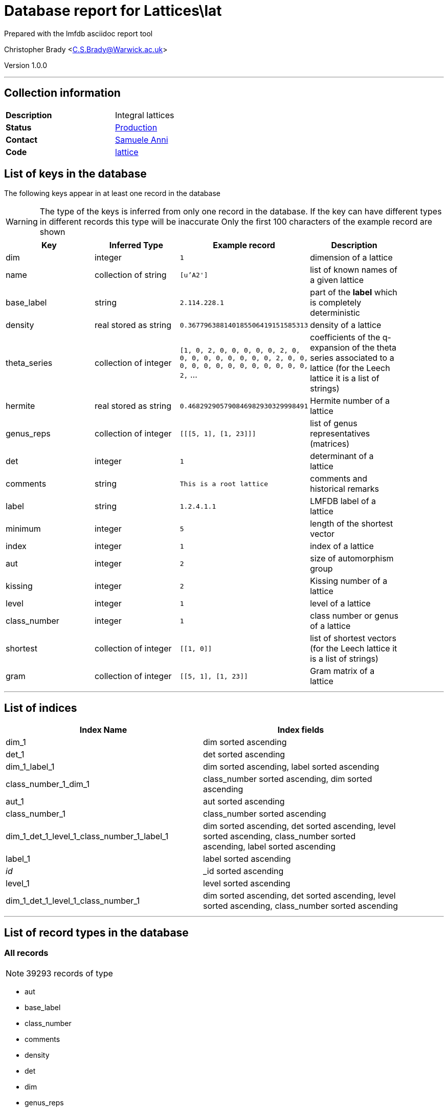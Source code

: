 = Database report for Lattices\lat =

Prepared with the lmfdb asciidoc report tool

Christopher Brady <C.S.Brady@Warwick.ac.uk>

Version 1.0.0

'''

== Collection information ==

[width="50%", ]
|==============================
a|*Description* a| Integral lattices
a|*Status* a| http://www.lmfdb.org/Lattice[Production]
a|*Contact* a| https://github.com/sanni85[Samuele Anni]
a|*Code* a| https://github.com/LMFDB/lmfdb/tree/master/lmfdb/lattice/[lattice]
|==============================

== List of keys in the database ==

The following keys appear in at least one record in the database

[WARNING]
====
The type of the keys is inferred from only one record in the database. If the key can have different types in different records this type will be inaccurate
Only the first 100 characters of the example record are shown
====

[width="90%", options="header", ]
|==============================
a|Key a| Inferred Type a| Example record a| Description
a|dim a| integer a| `1` a| dimension of a lattice
a|name a| collection of string a| `[u'A2']` a| list of known names of a given lattice
a|base_label a| string a| `2.114.228.1` a| part of the *label* which is completely deterministic
a|density a| real stored as string a| `0.367796388140185506419151585313` a| density of a lattice
a|theta_series a| collection of integer a| `[1, 0, 2, 0, 0, 0, 0, 0, 2, 0, 0, 0, 0, 0, 0, 0, 0, 0, 2, 0, 0, 0, 0, 0, 0, 0, 0, 0, 0, 0, 0, 0, 2,` ... a| coefficients of the q-expansion of the theta series associated to a lattice (for the Leech lattice it is a list of strings)
a|hermite a| real stored as string a| `0.468292905790846982930329998491` a| Hermite number of a lattice
a|genus_reps a| collection of integer a| `[[[5, 1], [1, 23]]]` a| list of genus representatives (matrices)
a|det a| integer a| `1` a| determinant of a lattice
a|comments a| string a| `This is a root lattice` a| comments and historical remarks
a|label a| string a| `1.2.4.1.1` a| LMFDB label of a lattice
a|minimum a| integer a| `5` a| length of the shortest vector
a|index a| integer a| `1` a| index of a lattice
a|aut a| integer a| `2` a| size of automorphism group
a|kissing a| integer a| `2` a| Kissing number of a lattice
a|level a| integer a| `1` a| level of a lattice
a|class_number a| integer a| `1` a| class number or genus of a lattice
a|shortest a| collection of integer a| `[[1, 0]]` a| list of shortest vectors (for the Leech lattice it is a list of strings)
a|gram a| collection of integer a| `[[5, 1], [1, 23]]` a| Gram matrix of a lattice
|==============================

'''

== List of indices ==

[width="90%", options="header", ]
|==============================
a|Index Name a| Index fields
a|dim_1 a| dim sorted ascending
a|det_1 a| det sorted ascending
a|dim_1_label_1 a| dim sorted ascending, label sorted ascending
a|class_number_1_dim_1 a| class_number sorted ascending, dim sorted ascending
a|aut_1 a| aut sorted ascending
a|class_number_1 a| class_number sorted ascending
a|dim_1_det_1_level_1_class_number_1_label_1 a| dim sorted ascending, det sorted ascending, level sorted ascending, class_number sorted ascending, label sorted ascending
a|label_1 a| label sorted ascending
a|_id_ a| _id sorted ascending
a|level_1 a| level sorted ascending
a|dim_1_det_1_level_1_class_number_1 a| dim sorted ascending, det sorted ascending, level sorted ascending, class_number sorted ascending
|==============================

'''

== List of record types in the database ==

****
[discrete]
=== All records ===

[NOTE]
====
39293 records of type
====

* aut 
* base_label 
* class_number 
* comments 
* density 
* det 
* dim 
* genus_reps 
* gram 
* hermite 
* index 
* kissing 
* label 
* level 
* minimum 
* name 
* shortest 
* theta_series 



****

'''

== Notes ==

@@Lattices\lat\(NOTES)\description@@

